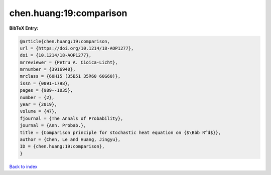 chen.huang:19:comparison
========================

.. :cite:t:`chen.huang:19:comparison`

.. bibliography:: ../../All.bib

**BibTeX Entry:**

.. code-block:: bibtex

   @article{chen.huang:19:comparison,
   url = {https://doi.org/10.1214/18-AOP1277},
   doi = {10.1214/18-AOP1277},
   mrreviewer = {Petru A. Cioica-Licht},
   mrnumber = {3916940},
   mrclass = {60H15 (35B51 35R60 60G60)},
   issn = {0091-1798},
   pages = {989--1035},
   number = {2},
   year = {2019},
   volume = {47},
   fjournal = {The Annals of Probability},
   journal = {Ann. Probab.},
   title = {Comparison principle for stochastic heat equation on {$\Bbb R^d$}},
   author = {Chen, Le and Huang, Jingyu},
   ID = {chen.huang:19:comparison},
   }

`Back to index <../index>`_
